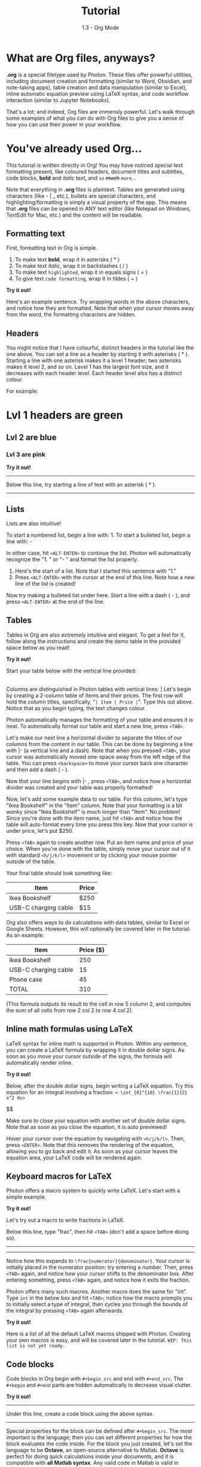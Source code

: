 #+TITLE: Tutorial
#+SUBTITLE: 1.3 - Org Mode


* What are Org files, anyways? 
*.org* is a special filetype used by Photon. These files offer powerful utilities, including document creation and formatting (similar to Word, Obsidian, and note-taking apps), table creation and data manipulation (similar to Excel), inline automatic equation preview using LaTeX syntax, and code workflow interaction (similar to Jupyter Notebooks).

That's a lot; and indeed, Org files are immensly powerful. Let's walk through some examples of what you can do with Org files to give you a sense of how you can use their power in your workflow.



* You've already used Org...
This tutorial is written directly in Org! You may have noticed special text formatting present, like coloured headers, document titles and subtitles, code blocks, *bold* and /italic/ text, and ~so~ +much+ =more=...

Note that everything in *.org* files is plaintext. Tables are generated using characters (like - | _ etc.), bullets are special characters, and highlighting/formatting is simply a visual property of the app. This means that *.org* files can be opened in ANY text editor (like Notepad on Windows, TextEdit for Mac, etc.) and the content will be readable.


** Formatting text
First, formatting text in Org is simple.
1. To make text *bold*, wrap it in asterisks ( * )
2. To make text /italic/, wrap it in backslashes ( / )
3. To make text =highlighted=, wrap it in equals signs ( = )
4. To give text ~code formatting~, wrap it in tildes ( ~ )

*Try it out!*
#+begin_exercise

Here's an example sentence. Try wrapping words in the above characters, and notice how they are formatted. Note that when your cursor moves away from the word, the formatting characters are hidden.


#+end_exercise


** Headers
You might notice that I have colourful, distinct headers in the tutorial like the one above. You can set a line as a header by starting it with asterisks ( * ). Starting a line with one asterisk makes it a level 1 header; two asterisks makes it level 2, and so on. Level 1 has the largest font size, and it decreases with each header level. Each header level also has a distinct colour.

For example:
* Lvl 1 headers are green
** Lvl 2 are blue
*** Lvl 3 are pink

*Try it out!*
-----
Below this line, try starting a line of text with an asterisk ( * ).


-----


** Lists
Lists are also intuitive!

To start a numbered list, begin a line with: 1.
To start a bulleted list, begin a line with: -

In either case, hit ~<ALT-ENTER>~ to continue the list. Photon will automatically recognize the "1. " or "- " and format the list properly.

#+begin_exercise

1. Here's the start of a list. Note that I started this sentence with "1."
2. Press ~<ALT-ENTER>~ with the cursor at the end of this line. Note how a new line of the list is created!

Now try making a bulleted list under here. Start a line with a dash ( - ), and press ~<ALT-ENTER>~ at the end of the line.

#+end_exercise


** Tables

Tables in Org are also extremely intuitive and elegant. To get a feel for it, follow along the instructions and create the demo table in the provided space below as you read!

*Try it out!*
#+begin_exercise

Start your table below with the vertical line provided:

  |

#+end_exercise

Columns are distinguished in Photon tables with vertical lines: |
Let's begin by creating a 2-column table of items and their prices. The first row will hold the column titles, specifically, "~| Item | Price |~". Type this out above.
Notice that as you begin typing, the text changes colour.

Photon automatically manages the formatting of your table and ensures it is neat. To automatically format our table and start a new line, press ~<TAB>~.

Let's make our next line a horizontal divider to separate the titles of our columns from the content in our table. This can be done by beginning a line with |- (a vertical line and a dash). Note that when you pressed ~<TAB>~, your cursor was automatically moved one-space away from the left edge of the table. You can press ~<backspace>~ to move your cursor back one character and then add a dash ( - ).

Now that your line begins with |- , press ~<TAB>~, and notice how a horizontal divider was created and your table was properly formatted!

Now, let's add some example data to our table. For this column, let's type "Ikea Bookshelf" in the "Item" column. Note that your formatting is a bit wonky since "Ikea Bookshelf" is much longer than "Item". No problem! Since you're done with the item name, just hit ~<TAB>~ and notice how the table will auto-format every time you press this key. Now that your cursor is under price, let's put $250.

Press ~<TAB>~ again to create another row. Put an item name and price of your choice. When you're done with the table, simply move your cursor out of it with standard ~<h/j/k/l>~ movement or by clicking your mouse pointer outside of the table.


Your final table should look something like:
| Item                 | Price |
|----------------------+-------|
| Ikea Bookshelf       | $250  |
| USB-C charging cable | $15   |

Org also offers ways to do calculations with data tables, similar to Excel or Google Sheets. However, this will optionally be covered later in the tutorial. As an example:

|----------------------+-----------|
| Item                 | Price ($) |
|----------------------+-----------|
| Ikea Bookshelf       |       250 |
| USB-C charging cable |        15 |
| Phone case           |        45 |
|----------------------+-----------|
| TOTAL                |       310 |
|----------------------+-----------|
#+TBLFM: @5$2=vsum(@2$2..@4$2)
(This formula outputs its result to the cell in row 5 column 2, and computes the sum of all cells from row 2 col 2 to row 4 col 2).


** Inline math formulas using LaTeX
LaTeX syntax for inline math is supported in Photon. Within any sentence, you can create a LaTeX formula by wrapping it in double dollar signs. As soon as you move your cursor outside of the signs, the formula will automatically render inline.

*Try it out!*
#+begin_exercise

Below, after the double dollar signs, begin writing a LaTeX equation. Try this equation for an integral involving a fraction:
~< \int_{0}^{10} \frac{1}{2} x^2 dx>~

$$

Make sure to close your equation with another set of double dollar signs. Note that as soon as you close the equation, it is auto previewed!

Hover your cursor over the equation by navigating with ~<h/j/k/l>~. Then, press ~<ENTER>~. Note that this removes the rendering of the equation, allowing you to go back and edit it. As soon as your cursor leaves the equation area, your LaTeX code will be rendered again.

#+end_exercise


** Keyboard macros for LaTeX
Photon offers a macro system to quickly write LaTeX. Let's start with a simple example.

*Try it out!*
#+begin_exercise

Let's try out a macro to write fractions in LaTeX.

Below this line, type "frac", then hit ~<TAB>~ (don't add a space before doing so).
-----



-----
Notice how this expands to ~\frac{numerator}{denominator}~. Your cursor is initially placed in the numerator position: try entering a number. Then, press ~<TAB>~ again, and notice how your cursor shifts to the denominator box. After entering something, press ~<TAB>~ again, and notice how it exits the fraction.

#+end_exercise

Photon offers many such macros. Another macro does the same for "int". Type =int= in the below box and hit ~<TAB>~; notice how the macro prompts you to initially select a type of integral, then cycles you through the bounds of the integral by pressing ~<TAB>~ again afterwards.

*Try it out!*
#+begin_exercise



#+end_exercise

Here is a list of all the default LaTeX macros shipped with Photon. Creating your own macros is easy, and will be covered later in the tutorial.
=WIP: This list is not yet ready.=


** Code blocks
Code blocks in Org begin with ~#+begin_src~ and end with ~#+end_src~.
The ~#+begin~ and ~#+end~ parts are hidden automatically to decrease visual clutter.

*Try it out!*
-----
Under this line, create a code block using the above syntax.



-----

Special properties for the block can be defined after ~#+begin_src~. The most important is the language; then you can set different properties for how the block evaluates the code inside. For the block you just created, let's set the language to be *Octave*, an open-source alternative to Matlab. *Octave* is perfect for doing quick calculations inside your documents, and it is compatible with *all Matlab syntax*. Any valid code in Matlab is valid in Octave.

Your starting line of the block should be the following: ~#+begin_src  octave~. Now, let's do a simple calculation. Add the following Matlab code to your block:
  ~x = 2;~
  ~y = zeros(5,2);~
  ~y(2,1) = 4;~
  ~y(4,2) = 7;~
  ~ans = y + x;~
/NOTE: Matlab code blocks in Org will always output the value of the ~ans~ variable. If no ~ans~ variable is defined, no value will be output./

Now, let's evaluate the calculation! Press ~<CTRL-ENTER>~ anywhere inside your code block to execute it. Note that the results are output directly below the source block, and since ~ans~ is a matrix, it is presented nicely as an Org table.

Octave is extremely useful for rapid in-document calculations. However, other languages, including Python and C, are also available if you prefer. Evaluate the below block with ~<CTRL-ENTER>~ to try it!

#+begin_src C
  #include <stdio.h>
  char curApp[] = "Photon's Org mode";
  printf("Hello! Nice to meet you! This C code is able to run in %s.", curApp);
#+end_src


** [Advanced, Optional]: Make Org elements talk to each other!
Here is a demonstration of an advanced feature in Org mode. It is purely for interest's sake, and to demonstrate the power of Org mode in a data analytics and programming environment.

You can give titles to tables and source blocks by adding a ~#+NAME:~ line above (remember, ~#+~ is hidden by default after being typed). This enables you to pass data between multiple tables/blocks, allowing you to pass variables between multiple programming languages!

Below is an example workflow to analyze and plot the data in an Org table.
This demo is not trying to teach the Octave/Python code in the source blocks, but rather to provide a quick demo of Org's potential.

Here's a table with some data:

#+NAME: table_1
|-----------+--------+-------|
| Object ID | Rating | Price |
|-----------+--------+-------|
|         1 |      6 |    30 |
|         2 |      8 |    25 |
|         3 |      4 |    42 |
|         4 |      1 |    19 |
|         5 |      3 |    34 |
|         6 |     10 |    53 |
|-----------+--------+-------|


Let's pass this table to an Octave code block, using the declaration ~:var data=table_1~.
This creates a variable in the Octave block called ~data~, and sets it to ~table_1~.

The below Octave code simply trims the table to the values in the 2nd and 3rd columns.
Press ~<CTRL-ENTER>~ in the below block to see its output.

/NOTE: ~:colnames yes~ tells Octave that the first row contains column names and thus should not be copied into the ~data~ variable./

#+NAME: octave_trim
#+begin_src octave :var data=table_1 :colnames yes 
  ans = data(:,2:3);
#+end_src


Let's now create a scatterplot of these two columns, with =Rating= on the x axis and =Price= on the y axis.
- We pass the output of the above block (~octave_trim~) to the variable ~trim_data~ using ~:var trim_data=octave_trim~.
- We'll create the graph with the very well-known Python library ~matplotlib~.
  
Press ~<CTRL-ENTER>~ in the below block to generate the graph.
/NOTE: ~plt.savefig('/tmp/org-demo.png)~ saves the graph to the temporary file/ ~/tmp/org-demo.png~

#+NAME: py_plot
#+begin_src python :var trim_data=octave_trim  :results output
  import matplotlib
  matplotlib.use('Agg')
  import matplotlib.pyplot as plt

  x = [row[0] for row in trim_data]
  y = [row[1] for row in trim_data]

  plt.scatter(x, y)
  plt.xlabel('Rating')
  plt.xlim(0, 10.3)
  plt.ylabel('Price ($)')
  plt.title('Relationship between product rating and price')
  plt.savefig('/tmp/org-demo.png') # Save the figure to the given filename

  print("Plot succesfully created.")

#+end_src


Now, let's see the graph! Use the keybind ~<SPC d i>~ ~(Org document tools... -> [Re]display images)~ to display the image.

#+NAME: matplotlib-graph
[[file:/tmp/org-demo.png]]

/Note: if you are chaining together source blocks like so, you do not need to separately evaluate each block. You can simply ~<CTRL-ENTER>~ on the last block, and it will execute each block that it depends on in the background./

|------------|
| [[file:1.4.org][Next >]]     |
|------------|
| [[file:1.2.org][< Previous]] |
|------------|

